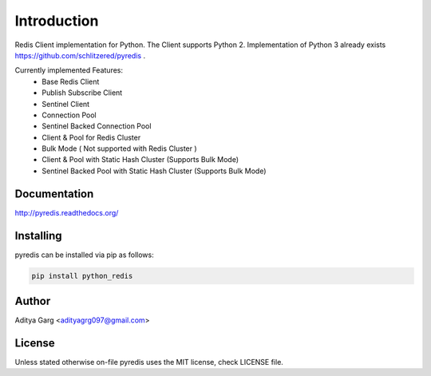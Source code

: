 Introduction
************
Redis Client implementation for Python. The Client supports Python 2. Implementation of Python 3 already exists https://github.com/schlitzered/pyredis .

Currently implemented Features:
  - Base Redis Client
  - Publish Subscribe Client
  - Sentinel Client
  - Connection Pool
  - Sentinel Backed Connection Pool
  - Client & Pool for Redis Cluster
  - Bulk Mode ( Not supported with Redis Cluster )
  - Client & Pool with Static Hash Cluster (Supports Bulk Mode)
  - Sentinel Backed Pool with Static Hash Cluster (Supports Bulk Mode)

Documentation
-------------

http://pyredis.readthedocs.org/


Installing
----------

pyredis can be installed via pip as follows:

.. code::

    pip install python_redis

Author
------

Aditya Garg <adityagrg097@gmail.com>

License
-------

Unless stated otherwise on-file pyredis uses the MIT license,
check LICENSE file.


